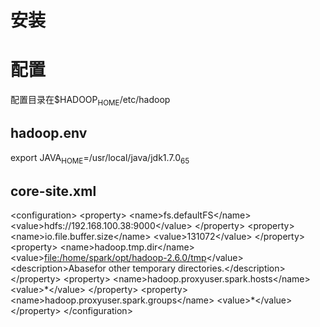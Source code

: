 * 安装
* 配置
  配置目录在$HADOOP_HOME/etc/hadoop
** hadoop.env
export JAVA_HOME=/usr/local/java/jdk1.7.0_65
** core-site.xml
<configuration>
 <property>
  <name>fs.defaultFS</name>
  <value>hdfs://192.168.100.38:9000</value>
 </property>
 <property>
  <name>io.file.buffer.size</name>
  <value>131072</value>
 </property>
 <property>
  <name>hadoop.tmp.dir</name>
  <value>file:/home/spark/opt/hadoop-2.6.0/tmp</value>
  <description>Abasefor other temporary directories.</description>
 </property>
 <property>
  <name>hadoop.proxyuser.spark.hosts</name>
  <value>*</value>
 </property>
 <property>
  <name>hadoop.proxyuser.spark.groups</name>
  <value>*</value>
 </property>
</configuration>


